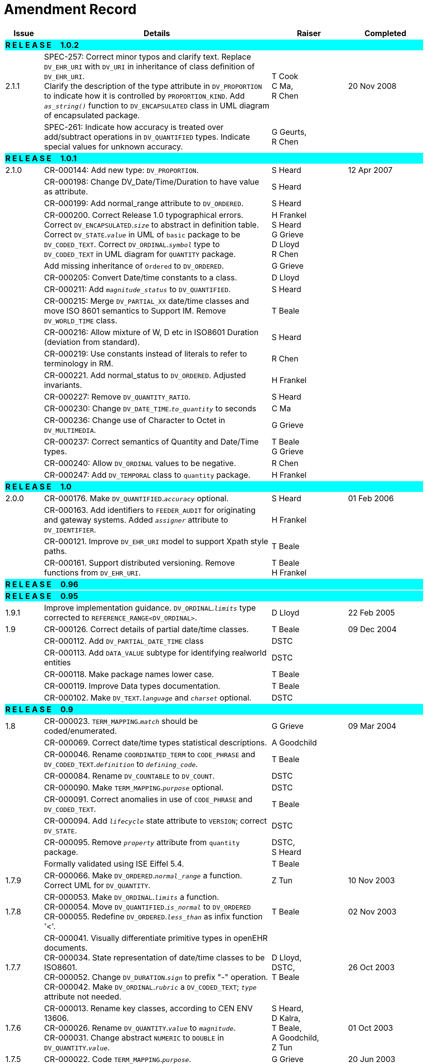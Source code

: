 = Amendment Record

[cols="1,6,2,2", options="header"]
|===
|Issue|Details|Raiser|Completed

4+^|*R E L E A S E{nbsp}{nbsp}{nbsp}{nbsp}{nbsp}1.0.2*
{set:cellbgcolor:aqua}

|[[latest_issue]]2.1.1 
{set:cellbgcolor!}
|SPEC-257: Correct minor typos and clarify text. Replace `DV_EHR_URI` with `DV_URI` in inheritance of class definition of `DV_EHR_URI`. +
 Clarify the description of the type attribute in `DV_PROPORTION` to indicate how it is controlled by `PROPORTION_KIND`.  Add `_as_string()_` function to `DV_ENCAPSULATED` class in UML diagram of encapsulated package.
|T Cook +
 C Ma, +
 R Chen
|[[latest_issue_date]]20 Nov 2008

|
|SPEC-261: Indicate how accuracy is treated over add/subtract operations in `DV_QUANTIFIED` types. Indicate special values for unknown accuracy.
|G Geurts, +
 R Chen
|

4+^|*R E L E A S E{nbsp}{nbsp}{nbsp}{nbsp}{nbsp}1.0.1*
{set:cellbgcolor:aqua}

|2.1.0 
{set:cellbgcolor!}
|CR-000144: Add new type: `DV_PROPORTION`.
|S Heard
|12 Apr 2007


|
|CR-000198: Change DV_Date/Time/Duration to have value as attribute.
|S Heard
|

|
|CR-000199: Add normal_range attribute to `DV_ORDERED`.
|S Heard
|

|
|CR-000200. Correct Release 1.0 typographical errors. Correct `DV_ENCAPSULATED`.`_size_` to abstract in definition table. Correct `DV_STATE`.`_value_` in UML of `basic` package to be `DV_CODED_TEXT`. Correct `DV_ORDINAL`.`_symbol_` type to `DV_CODED_TEXT` in UML diagram for `QUANTITY` package.
|H Frankel +
 S Heard +
 G Grieve +
 D Lloyd +
 R Chen
|

|
|Add missing inheritance of `Ordered` to `DV_ORDERED`.
|G Grieve
|

|
|CR-000205: Convert Date/time constants to a class.
|D Lloyd
|

|
|CR-000211: Add `_magnitude_status_` to `DV_QUANTIFIED`.
|S Heard
|

|
|CR-000215: Merge `DV_PARTIAL_XX` date/time classes and move ISO 8601 semantics to Support IM. Remove `DV_WORLD_TIME` class.
|T Beale
|

|
|CR-000216: Allow mixture of W, D etc in ISO8601 Duration (deviation from standard).
|S Heard
|

|
|CR-000219: Use constants instead of literals to refer to terminology in RM.
|R Chen
|

|
|CR-000221. Add normal_status to `DV_ORDERED`. Adjusted invariants.
|H Frankel
|

|
|CR-000227: Remove `DV_QUANTITY_RATIO`.
|S Heard
|

|
|CR-000230: Change `DV_DATE_TIME`.`_to_quantity_` to seconds
|C Ma
|

|
|CR-000236: Change use of Character to Octet in `DV_MULTIMEDIA`.
|G Grieve
|

|
|CR-000237: Correct semantics of Quantity and Date/Time types.
|T Beale +
 G Grieve
|

|
|CR-000240: Allow `DV_ORDINAL` values to be negative.
|R Chen
|

|
|CR-000247: Add `DV_TEMPORAL` class to `quantity` package.
|H Frankel
|

4+^|*R E L E A S E{nbsp}{nbsp}{nbsp}{nbsp}{nbsp}1.0*
{set:cellbgcolor:aqua}

|2.0.0 
{set:cellbgcolor!}
|CR-000176. Make `DV_QUANTIFIED`.`_accuracy_` optional.
|S Heard
|01 Feb 2006


|
|CR-000163. Add identifiers to `FEEDER_AUDIT` for originating and gateway systems. Added `_assigner_` attribute to `DV_IDENTIFIER`.
|H Frankel
|

|
|CR-000121. Improve `DV_EHR_URI` model to support Xpath style paths.
|T Beale
|

|
|CR-000161. Support distributed versioning. Remove functions from `DV_EHR_URI`.
|T Beale +
 H Frankel
|

4+^|*R E L E A S E{nbsp}{nbsp}{nbsp}{nbsp}{nbsp}0.96*
{set:cellbgcolor:aqua}

4+^|*R E L E A S E{nbsp}{nbsp}{nbsp}{nbsp}{nbsp}0.95*
{set:cellbgcolor:aqua}

|1.9.1 
{set:cellbgcolor!}
|Improve implementation guidance. `DV_ORDINAL`.`_limits_` type corrected to `REFERENCE_RANGE<DV_ORDINAL>`.
|D Lloyd 
|22 Feb 2005

|1.9 
|CR-000126. Correct details of partial date/time classes.
|T Beale
|09 Dec 2004


|
|CR-000112. Add `DV_PARTIAL_DATE_TIME` class
|DSTC
|

|
|CR-000113. Add `DATA_VALUE` subtype for identifying realworld entities
|DSTC
|

|
|CR-000118. Make package names lower case.
|T Beale
|

|
|CR-000119. Improve Data types documentation.
|T Beale
|

|
|CR-000102. Make `DV_TEXT`.`_language_` and `_charset_` optional.
|DSTC
|

4+^|*R E L E A S E{nbsp}{nbsp}{nbsp}{nbsp}{nbsp}0.9*
{set:cellbgcolor:aqua}

|1.8 
{set:cellbgcolor!}
|CR-000023. `TERM_MAPPING`.`_match_` should be coded/enumerated.
|G Grieve
|09 Mar 2004


|
|CR-000069. Correct date/time types statistical descriptions.
|A Goodchild
|

|
|CR-000046. Rename `COORDINATED_TERM` to `CODE_PHRASE` and `DV_CODED_TEXT`.`_definition_` to `_defining_code_`.
|T Beale
|

|
|CR-000084. Rename `DV_COUNTABLE` to `DV_COUNT`.
|DSTC
|

|
|CR-000090. Make `TERM_MAPPING`.`_purpose_` optional.
|DSTC
|

|
|CR-000091. Correct anomalies in use of `CODE_PHRASE` and `DV_CODED_TEXT`.
|T Beale
|

|
|CR-000094. Add `_lifecycle_` state attribute to `VERSION`; correct `DV_STATE`.
|DSTC
|

|
|CR-000095. Remove `_property_` attribute from `quantity` package.
|DSTC, +
 S Heard
|

|
|Formally validated using ISE Eiffel 5.4.
|T Beale
|

|1.7.9 
|CR-000066. Make `DV_ORDERED`.`_normal_range_` a function. +
 Correct UML for `DV_QUANTITY`.
|Z Tun 
|10 Nov 2003

|1.7.8 
|CR-000053. Make `DV_ORDINAL`.`_limits_` a function. +
 CR-000054. Move `DV_QUANTIFIED`.`_is_normal_` to `DV_ORDERED` +
 CR-000055. Redefine `DV_ORDERED`.`_less_than_` as infix function '<'.
|T Beale
|02 Nov 2003

|1.7.7 
|CR-000041. Visually differentiate primitive types in openEHR documents. +
 CR-000034. State representation of date/time classes to be ISO8601. +
 CR-000052. Change `DV_DURATION`.`_sign_` to prefix "-" operation. +
 CR-000042. Make `DV_ORDINAL`.`_rubric_` a `DV_CODED_TEXT`; `_type_` attribute not needed.
|D Lloyd, +
 DSTC, +
 T Beale
|26 Oct 2003

|1.7.6 
|CR-000013. Rename key classes, according to CEN ENV 13606. +
 CR-000026. Rename `DV_QUANTITY`.`_value_` to `_magnitude_`. +
 CR-000031. Change abstract `NUMERIC` to `DOUBLE` in `DV_QUANTITY`.`_value_`.
|S Heard, +
 D Kalra, +
 T Beale, +
 A Goodchild, +
 Z Tun
|01 Oct 2003

|1.7.5 
|CR-000022. Code `TERM_MAPPING`.`_purpose_`. 
|G Grieve 
|20 Jun 2003

|1.7.4 
|CR-000020. Move `VERSION`.`_charset_` to `DV_TEXT`, `_territory_` to `TRANSACTION`. Remove `VERSION`.`_language_`.
|A Goodchild 
|10 Jun 2003

|1.7.3 
|`DV_INTERVAL` now inherits from `INTERVAL` to avoid duplicating semantics. (Formally validated).
|T Beale 
|25 Mar 2003

|1.7.2 
|Minor corrections to diagrams in Text package. Improved heading structure, package naming. Corrected error in `text` package diagram. Replaced `TEXT_FORMAT_PROPERTY` class with string attribute of same form. Made `MULTIMEDIA`.`_media_type_` mandatory.  (Formally validated).
|T Beale, +
 Z Tun
|21 Mar 2003

|1.7.1 
|Moved definitions and assumed types to Support Reference Model. No semantic changes.
|T Beale 
|25 Feb 2003

|1.7 
|Formally validated using ISE Eiffel 5.2. +
 CR-000001. Review of Data Types specification.  Made pluralities of Terminology name definitions (sect 3.2.1) consistent. +
 Corrected types of `DV_ENCAPSULATED`.`_language_`, `_charset_`, `DV_MULTIMEDIA`.`_integrity_check_algorithm_`, `_compression_algorithm_`, `_media_type_`. +
 Corrected pluralities of Terminology name definitions (sect 3.2.1). +
 Corrected invariants of `DV_ENCAPSULATED`, `DV_MULTI_MEDIA`, `DV_QUANTITY`, `DV_CODED_TEXT`, `DV_TEXT`, `DV_INTERVAL`, `TERM_MAPPING`. +
 Corrected `DV_TEXT`.`_formatting_`; added `TERM_MAPPING` validity function. Made `DV_ORDINAL`.`_limits_` an attribute. Removed `TERM_MAPPING`.`_source_`; moved `COORDINATED_TERM`.`_language_` to `DV_TEXT`; changed type to `COOORDINATED_TERM`. +
 Corrected time specification classes.
|Z Tun, +
 T Beale
|17 Feb 2003

|1.6.1 
|Rome CEN TC 251 meeting. Updates to HL7 comparison text. `DV_DATE` now inherits from `DV_CUSTOMARY_QUANTITY`.
|S Heard, +
 T Beale
|27 Jan 2003

|1.6 
|Sam Heard complete review. Changed constant terminology defs to runtime-evaluated set; removed `DV_PHYSICAL_DATA`.  Added new chapter for generic implementation guidelines, and new section for assumed types. Post-conditions moved to invariants: `DV_TEXT`.`_value_`, `DV_ORDERED`.`_is_simple_`, `DV_PARTIAL_DATE`.`_probable_date_`, possible_dates, `DV_PARTIAL_TIME`.`_probable_time_`, possible_times. Minor updates to HL7 comparison text. Added explanation to HL7 section.
|S Heard, +
 T Beale
|13 Dec 2002

|1.5.9 
|Minor corrections: `DV_ENCAPSULATED`; `DV_QUANTITY`.`_units_` defined to be String; changed `COORDINATED_TERM` class (but semantically equivalent).
|T Beale 
|10 Nov 2002

|1.5.8 
|Changed name of LINK package to URI. Major update to Text cluster classes and explanation. Updated HL7 data type comparison.
|T Beale, +
 D Kalra, +
 D Lloyd, +
 M Darlison
|1 Nov 2002

|1.5.7 
|`DV_TEXT_LIST` reverted to `TEXT_LIST`. `DV_LINK` no longer a data types; renamed to `LINK` and moved to Common RM. `link` package renamed to `uri`.
|S Heard, +
 Z Tun, +
 T Beale, +
 D Kalra, +
 M Darlison
|18 Oct 2002

|1.5.6 
|Rewrite of `TIME_SPECIFICATION` parse specs. Adjustments to `DV_ORDINAL`.
|T Beale 
|16 Sep 2002

|1.5.5 
|Timezone not allowed on pure `DV_DATE` in ISO8601. 
|T Beale, +
 S Heard
|2 Sep 2002

|1.5.4 
|Moved `DV_QUANTIFIED`.`_units_` and property attributes to `DV_QUANTITY`. Introduced `DV_WORLD_TIME`.`_to_quantity_`. Added `_fractional_second_` to `DV_TIME`, `DV_DATE_TIME`, `DV_DURATION`.
|T Beale, +
 S Heard
|29 Aug 2002

|1.5.3 
|Further corrections - removed derived ‘/’ markers; renamed `TERM_MAPPING`.`_granularity_` to match. Improved explanation of `DV_ORDINAL`. `DV_QUANTIFIED`.`_units_` is now a `DV_PARSABLE`.  `REFERENCE_RANGE`.`_meaning_` is now a `DV_TEXT`.  `DV_ENCAPSULATED`.`_uri_` is now a `DV_URI`. `DV_LINK`.`_type_` is now a `DV_TEXT`. Detailed review by Zar Zar Tun (DSTC).
|T Beale, +
 S Heard, +
 P Schloeff +el,
 D Lloyd, +
 Z Tun
|20 Aug 2002

|1.5.2 
|Further corrections - removed derived ‘/’ markers; renamed `TERM_MAPPING`.`_granularity_` to match.
|T Beale, +
 D Lloyd, +
 S Heard
|15 Aug 2002

|1.5.1 
|Minor corrections. 
|T Beale, +
 S Heard
|15 Aug 2002

|1.5 
|Rewrite of section describing text types; addition of new attribute `DV_CODED_TEXT`.`_mappings_`. Removal of `TERM_REFERENCE`.`_concept_code_`.
|T Beale, +
 S Heard
|1 Aug 2002

|1.4.3 
|Minor changes to text. Corrections to `DV_CODED_TEXT` relationships.  Made `DV_INTERVAL`.`_lower_unbounded_` and `DV_INTERVAL`.`_upper_unbounded_` functions.
|T Beale, +
 Z Tun
|16 Jul 2002

|1.4.2 
|`DV_LINK`.`_meaning_` changed to `DV_TEXT` (typo in table). Added abstract class `DV_WORLD_TIME`.
|T Beale, +
 D Lloyd
|14 Jul 2002

|1.4.1 
|Changes to `DV_ENCAPSULATED`, `DV_PARSABLE` invariants. 
|T Beale +
 Z Tun
|10 Jul 2002

|1.4 
|`DV_ENCAPSULATED`. text_equivalent renamed to `DV_ENCAPSULATED`.`_alternate_text_`. Added invariant for `QUANTITY`.`_precision_`.
|T Beale, +
 D Lloyd
|01 Jul 2002

|1.3 
|Added timezone to `DV_TIME` and `DV_DATE_TIME` and sign to `DV_DURATION`; added linguistic_order to `TERM_RELATION`; added as_display_string and `_as_canonical_string_` to all types.  Added `DV_STATE`.`_is_terminal_`. Renamed `TERM_TEXT` as `CODED_TEXT`.
|T Beale, +
 D Lloyd
|30 Jun 2002

|1.2 
|Minor corrections to Text package. 
|T Beale 
|15 May 2002

|1.1 
|Numerous small changes, including: term equivalents, relationships and quantity reference ranges.
|T Beale, +
 D Lloyd, +
 D Kalra, +
 S Heard
|10 May 2002

|1.0 
|Separated from the openEHR Reference Model. 
|T Beale 
|5 May 2002

|===